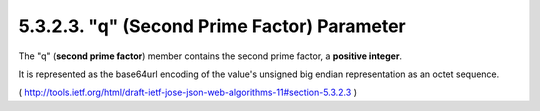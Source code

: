 5.3.2.3.  "q" (Second Prime Factor) Parameter
~~~~~~~~~~~~~~~~~~~~~~~~~~~~~~~~~~~~~~~~~~~~~~~~~~~~

The "q" (**second prime factor**) member contains the second prime
factor, a **positive integer**.  

It is represented as the base64url
encoding of the value's unsigned big endian representation as an
octet sequence.

( http://tools.ietf.org/html/draft-ietf-jose-json-web-algorithms-11#section-5.3.2.3 )
